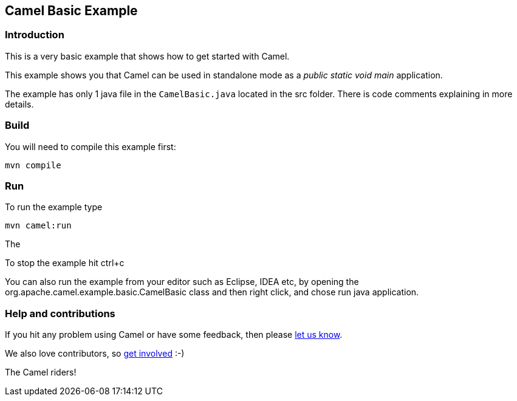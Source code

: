 == Camel Basic Example

=== Introduction

This is a very basic example that shows how to get started with Camel.

This example shows you that Camel can be used in standalone mode
as a _public static void main_ application.

The example has only 1 java file in the `CamelBasic.java` located in the src folder.
There is code comments explaining in more details.

=== Build

You will need to compile this example first:

....
mvn compile
....

=== Run

To run the example type

....
mvn camel:run
....

The

To stop the example hit ctrl+c

You can also run the example from your editor such as Eclipse, IDEA etc,
by opening the org.apache.camel.example.basic.CamelBasic class
and then right click, and chose run java application.

=== Help and contributions

If you hit any problem using Camel or have some feedback, then please
https://camel.apache.org/support.html[let us know].

We also love contributors, so
https://camel.apache.org/contributing.html[get involved] :-)

The Camel riders!
